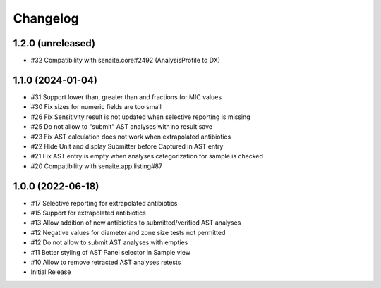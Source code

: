 Changelog
=========

1.2.0 (unreleased)
------------------

- #32 Compatibility with senaite.core#2492 (AnalysisProfile to DX)

1.1.0 (2024-01-04)
------------------

- #31 Support lower than, greater than and fractions for MIC values
- #30 Fix sizes for numeric fields are too small
- #26 Fix Sensitivity result is not updated when selective reporting is missing
- #25 Do not allow to "submit" AST analyses with no result save
- #23 Fix AST calculation does not work when extrapolated antibiotics
- #22 Hide Unit and display Submitter before Captured in AST entry
- #21 Fix AST entry is empty when analyses categorization for sample is checked
- #20 Compatibility with senaite.app.listing#87

1.0.0 (2022-06-18)
------------------

- #17 Selective reporting for extrapolated antibiotics
- #15 Support for extrapolated antibiotics
- #13 Allow addition of new antibiotics to submitted/verified AST analyses
- #12 Negative values for diameter and zone size tests not permitted
- #12 Do not allow to submit AST analyses with empties
- #11 Better styling of AST Panel selector in Sample view
- #10 Allow to remove retracted AST analyses retests
- Initial Release
